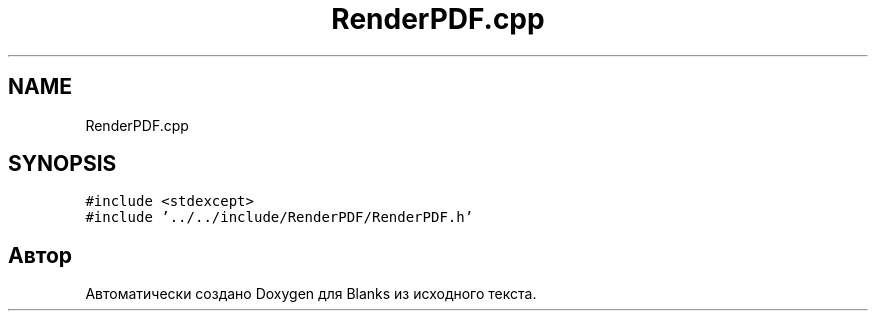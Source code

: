 .TH "RenderPDF.cpp" 3Blanks" \" -*- nroff -*-
.ad l
.nh
.SH NAME
RenderPDF.cpp
.SH SYNOPSIS
.br
.PP
\fC#include <stdexcept>\fP
.br
\fC#include '\&.\&./\&.\&./include/RenderPDF/RenderPDF\&.h'\fP
.br

.SH "Автор"
.PP 
Автоматически создано Doxygen для Blanks из исходного текста\&.
